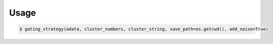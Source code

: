.. highlight:: shell

Usage
=====

.. code-block:: console

    $ gating_strategy(adata, cluster_numbers, cluster_string, save_path=os.getcwd(), add_noise=True)


